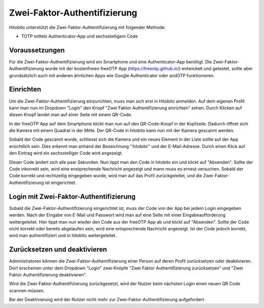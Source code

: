 Zwei-Faktor-Authentifizierung
========================

Hitobito unterstützt die Zwei-Faktor-Authentifizierung mit folgender Methode:

- TOTP mittels Authenticator-App und sechsstelligem Code

Voraussetzungen
-------------------------------

Für die Zwei-Faktor-Authentifizierung wird ein Smartphone und eine Authenticator-App benötigt. Die Zwei-Faktor-Authentifizierung wurde mit der kostenfreien freeOTP App (https://freeotp.github.io/) entwickelt und getestet, sollte aber grundsätzlich auch mit anderen ähnlichen Apps wie Google Authenticator oder andOTP funktionieren.

Einrichten
------------------------------

Um die Zwei-Faktor-Authentifizierung einzurichten, muss man sich erst in Hitobito anmelden. Auf dem eigenen Profil kann man nun im Dropdown "Login" den Knopf "Zwei Faktor Authentifizierung einrichten" sehen. Durch Klicken auf diesen Knopf landet man auf einer Seite mit einem QR-Code.

In der freeOTP App auf dem Smartphone klickt man nun auf den QR-Code-Knopf in der Kopfzeile. Dadurch öffnet sich die Kamera mit einem Quadrat in der Mitte. Der QR-Code in hitobito kann nun mit der Kamera gescannt werden.

Sobald der Code gescannt wurde, schliesst sich die Kamera und ein neues Element in der Liste sollte auf der App ersichtlich sein. Dies erkennt man anhand der Bezeichnung ''hitobito'' und der E-Mail-Adresse. Durch einen Klick auf den Eintrag wird ein sechsstelliger Code wird angezeigt.

Dieser Code ändert sich alle paar Sekunden. Nun tippt man den Code in hitobito ein und klickt auf "Absenden". Sollte der Code inkorrekt sein, wird eine enstprechende Nachricht angezeigt und mann muss es erneut versuchen. Sobald der Code korrekt und rechtzeitig eingegeben wurde, wird man auf das Profil zurückgeleitet, und die Zwei-Faktor-Authentifizierung ist eingerichtet.

Login mit Zwei-Faktor-Authentifizierung
-----------------------------------------------

Sobald die Zwei-Faktor-Authentifizierung eingerichtet ist, muss der Code von der App bei jedem Login eingegeben werden. Nach der Eingabe von E-Mail und Passwort wird man auf eine Seite mit einer Eingabeaufforderung weitergeleitet. Hier tippt man nun wieder den Code aus der freeOTP App ab und klickt auf "Absenden". Sollte der Code nicht korrekt oder bereits abgelaufen sein, wird eine entsprechende Nachricht angezeigt. Ist der Code jedoch korrekt, wird man authentifiziert und in hitobito weitergeleitet.

Zurücksetzen und deaktivieren
--------------------------------------

Administratoren können die Zwei-Faktor-Authentifizierung einer Person auf deren Profil zurücksetzen oder deaktivieren. Dort erscheinen unter dem Dropdown "Login" zwei Knöpfe "Zwei Faktor Authentifizierung zurücksetzen" und "Zwei Faktor Authentifizierung deaktivieren".

Wird die Zwei-Faktor-Authentifizierung zurückgesetzt, wird der Nutzer beim nächsten Login einen neuen QR Code scannen müssen.

Bei der Deaktivierung wird der Nutzer nicht mehr zur Zwei-Faktor-Authentifizierung aufgefordert.
